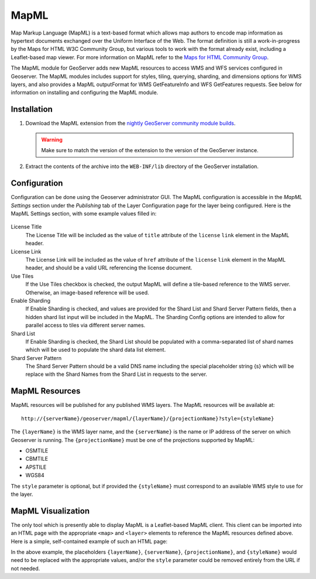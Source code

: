 .. _mapml:

MapML 
=========

Map Markup Language (MapML) is a text-based format which allows map authors to encode map information as hypertext documents exchanged over the Uniform Interface of the Web. The format definition is still a work-in-progress by the Maps for HTML W3C Community Group, but various tools to work with the format already exist, including a Leaflet-based map viewer. For more information on MapML refer to the `Maps for HTML Community Group <https://maps4html.github.io/>`_.

The MapML module for GeoServer adds new MapML resources to access WMS and WFS services configured in Geoserver. The MapML modules includes support for styles, tiling, querying, sharding, and dimensions options for WMS layers, and also provides a MapML outputFormat for WMS GetFeatureInfo and WFS GetFeatures requests. See below for information on installing and configuring the MapML module.


Installation
--------------------

#. Download the MapML extension from the `nightly GeoServer community module builds <https://build.geoserver.org/geoserver/master/community-latest/>`_.

   .. warning:: Make sure to match the version of the extension to the version of the GeoServer instance.

#. Extract the contents of the archive into the ``WEB-INF/lib`` directory of the GeoServer installation.


Configuration
-------------

Configuration can be done using the Geoserver administrator GUI. The MapML configuration is accessible in the *MapML Settings* section under the *Publishing* tab of the Layer Configuration page for the layer being configured. Here is the MapML Settings section, with some example values filled in:

.. figure:: images/mapml_config_ui.png

License Title
  The License Title will be included as the value of ``title`` attribute of the ``license`` ``link`` element in the MapML header.

License Link
  The License Link will be included as the value of ``href`` attribute of the ``license`` ``link`` element in the MapML header, and should be a valid URL referencing the license document.
  
Use Tiles
  If the Use Tiles checkbox is checked, the output MapML will define a tile-based reference to the WMS server. Otherwise, an image-based reference will be used.
  
Enable Sharding
  If Enable Sharding is checked, and values are provided for the Shard List and Shard Server Pattern fields, then a hidden shard list input will be included in the MapML. The Sharding Config options are intended to allow for parallel access to tiles via different server names.
  
Shard List
  If Enable Sharding is checked, the Shard List should be populated with a comma-separated list of shard names which will be used to populate the shard data list element.
  
Shard Server Pattern
  The Shard Server Pattern should be a valid DNS name including the special placeholder string {s} which will be replace with the Shard Names from the Shard List in requests to the server. 


MapML Resources
---------------

MapML resources will be published for any published WMS layers. The MapML resources will be available at::

  http://{serverName}/geoserver/mapml/{layerName}/{projectionName}?style={styleName}
  

The ``{layerName}`` is the WMS layer name, and the ``{serverName}`` is the name or IP address of the server on which Geoserver is running. The ``{projectionName}`` must be one of the projections supported by MapML:

- OSMTILE
- CBMTILE
- APSTILE
- WGS84 

The ``style`` parameter is optional, but if provided the ``{styleName}`` must correspond to an available WMS style to use for the layer.


MapML Visualization
-------------------

The only tool which is presently able to display MapML is a Leaflet-based MapML client. This client can be imported into an HTML page with the appropriate ``<map>`` and ``<layer>`` elements to reference the MapML resources defined above. Here is a simple, self-contained example of such an HTML page: 

.. code-block:: html
    <html>
        <head>
            <title>MapML Test Map</title>
            <meta charset="utf-8" />
            <script src="http://geogratis.gc.ca/api/beta/mapml/client/bower_components/webcomponentsjs/webcomponents-lite.min.js"></script>
            <link rel="import" href="http://geogratis.gc.ca/api/beta/mapml/client/bower_components/web-map/web-map.html">
            <style>
                /* make the map fullscreen */
                html, body {
                    height: 100%;
                    width: 100%;
                    overflow: hidden;
                }
                body {
                    padding: 0;
                    margin: 0;
                }
                map {
                    height: 100%;
                    width: 100%;
                }
            </style>
        </head>
        <body>
            <map is="web-map" projection="{projectionName}" zoom="2" lat="61.209125" lon="-90.850837" controls>
                <layer- label="{layerName}" src="http://{serverName}/geoserver/mapml/{layerName}/{projectionName}?style={styleName}" checked hidden></layer->
            </map>
        </body>
    </html>
    
In the above example, the placeholders ``{layerName}``, ``{serverName}``, ``{projectionName}``, and ``{styleName}`` would need to be replaced with the appropriate values, and/or the ``style`` parameter could be removed entirely from the URL if not needed.